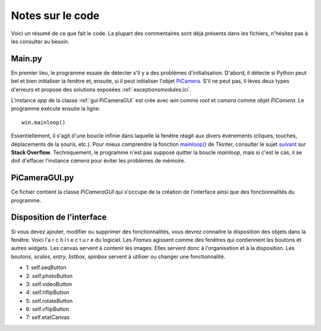 .. _code:

=================
Notes sur le code
=================

Voici un résumé de ce que fait le code. La plupart des commentaires sont déjà présents dans les fichiers, n'hésitez pas à les consulter au besoin.


.. _main:

Main.py
=======

En premier lieu, le programme essaie de détecter s'il y a des problèmes d'initialisation. 
D'abord, il détecte si Python peut bel et bien initialiser la fenêtre et, ensuite, si il peut initialiser l'objet `PiCamera`_.
S'il ne peut pas, il lèves deux types d'erreurs et propose des solutions exposées :ref:`exceptionsmodules:ici`.

L'instance `app` de la classe :ref:`gui:PiCameraGUI` est crée avec `win` comme `root` et `camera` comme objet `PiCamera`. Le programme exécute ensuite la ligne::

	win.mainloop()

Essentiellement, il s'agit d'une boucle infinie dans laquelle la fenêtre réagit aux divers événements (cliques, touches, déplacements de la souris, etc.).
Pour mieux comprendre la fonction `mainloop()`_ de Tkinter, consulter le sujet `suivant`_ sur **Stack Overflow**. Techniquement, le programme n'est pas supposé quitter la boucle `mainloop`, 
mais si c'est le cas, il se doit d'effacer l'instance `camera` pour éviter les problèmes de mémoire.


.. _PiCamera: https://picamera.readthedocs.io/en/release-1.10/index.html
.. _mainloop(): http://wiki.tcl.tk/2029
.. _suivant: https://stackoverflow.com/questions/29158220/tkinter-understanding-mainloop?utm_medium=organic&utm_source=google_rich_qa&utm_campaign=google_rich_qa


.. _gui:

PiCameraGUI.py
==============

Ce fichier contient la classe `PiCameraGUI` qui s'occupe de la création de l'interface ainsi que des fonctionnalités du programme.



.. _layout:

Disposition de l'interface
==========================

Si vous devez ajouter, modifier ou supprimer des fonctionnalités, vous devrez connaitre la disposition des objets dans la fenêtre.
Voici l'a r c h i t e c t u r e du logiciel. Les `Frames` agissent comme des fenêtres qui contiennent les boutons et autres widgets. Les canvas servent à contenir les images.
Elles servent donc à l'organisation et à la disposition. Les boutons, `scales`, `entry`, `listbox`, `spinbox` servent à utiliser ou changer une fonctionnalité.

.. image:: layout.png
	:align: center

* 1: self.seqButton
* 2: self.photoButton
* 3: self.videoButton
* 4: self.hflipButton
* 5: self.rotateButton
* 6: self.vflipButton
* 7: self.etatCanvas




